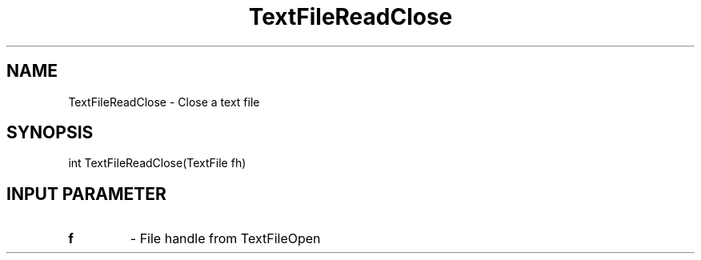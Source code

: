 .TH TextFileReadClose 3 "1/3/2019" " " ""
.SH NAME
TextFileReadClose \-  Close a text file 
.SH SYNOPSIS
.nf
int TextFileReadClose(TextFile fh)
.fi
.SH INPUT PARAMETER
.PD 0
.TP
.B f 
- File handle from TextFileOpen
.PD 1

